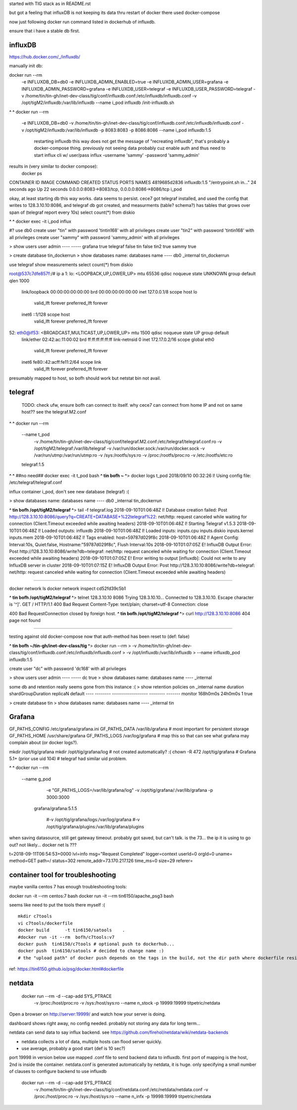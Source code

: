 

started with TIG stack as in README.rst

but got a feeling that influxDB is not keeping its data thru restart of docker
there used docker-compose

now just following docker run command listed in dockerhub of influxdb.

ensure that i have a stable db first.


=============================================================
influxDB
=============================================================


https://hub.docker.com/_/influxdb/

manually init db:

docker run --rm \
      -e INFLUXDB_DB=db0 -e INFLUXDB_ADMIN_ENABLED=true \
      -e INFLUXDB_ADMIN_USER=grafana -e INFLUXDB_ADMIN_PASSWORD=grafana \
      -e INFLUXDB_USER=telegraf -e INFLUXDB_USER_PASSWORD=telegraf \
      -v /home/tin/tin-gh/inet-dev-class/tig/conf/influxdb.conf:/etc/influxdb/influxdb.conf \
      -v /opt/tigM2/influxdb:/var/lib/influxdb \
      --name i_pod \
      influxdb /init-influxdb.sh

**^ ^** 
docker run --rm \
      -e INFLUXDB_DB=db0 \
      -v /home/tin/tin-gh/inet-dev-class/tig/conf/influxdb.conf:/etc/influxdb/influxdb.conf \
      -v /opt/tigM2/influxdb:/var/lib/influxdb \
      -p 8083:8083 \
      -p 8086:8086 \
      --name i_pod \
      influxdb:1.5  
		restarting influxdb this way does not get the message of "recreating influxdb", that's probably a docker-compose thing.
		previously not seeing data probably cuz enable auth and thus need to start influx cli w/ user/pass
		influx -username 'sammy' -password 'sammy_admin' 

results in (very similar to docker compose):
 docker ps
CONTAINER ID        IMAGE               COMMAND                  CREATED             STATUS              PORTS                                            NAMES
4819685d2836        influxdb:1.5        "/entrypoint.sh in..."   24 seconds ago      Up 22 seconds       0.0.0.0:8083->8083/tcp, 0.0.0.0:8086->8086/tcp   i_pod


okay, at least starting db this way works.  data seems to persist.
cece7 got telegraf installed, and used the config that writes to 128.3.10.10:8086, and 
telegraf db got created, and measurments (table? schema?) has tables that grows over span  of (telegraf report every 10s)
select count(*) from diskio


**^ ^** 
docker exec -it i_pod influx


#?  use db0
create user "tin" with password 'tintin168' with all privileges
create user "tin2" with password 'tintin168' with all privileges
create user "sammy" with password 'sammy_admin' with all privileges

> show users
user     admin
----     -----
grafana  true
telegraf false
tin      false
tin2     true
sammy    true


> create database tin_dockerrun
> show databases
name: databases
name
----
db0
_internal
tin_dockerrun


use telegraf
show measurements
select count(*) from diskio




root@537c7dfe857f:/# ip a
1: lo: <LOOPBACK,UP,LOWER_UP> mtu 65536 qdisc noqueue state UNKNOWN group default qlen 1000
    link/loopback 00:00:00:00:00:00 brd 00:00:00:00:00:00
    inet 127.0.0.1/8 scope host lo
       valid_lft forever preferred_lft forever
    inet6 ::1/128 scope host
       valid_lft forever preferred_lft forever
52: eth0@if53: <BROADCAST,MULTICAST,UP,LOWER_UP> mtu 1500 qdisc noqueue state UP group default
    link/ether 02:42:ac:11:00:02 brd ff:ff:ff:ff:ff:ff link-netnsid 0
    inet 172.17.0.2/16 scope global eth0
       valid_lft forever preferred_lft forever
    inet6 fe80::42:acff:fe11:2/64 scope link
       valid_lft forever preferred_lft forever


presumably mapped to host, so bofh should work
but netstat bin not avail.





=============================================================
telegraf
=============================================================

	TODO: 
	check ufw, ensure bofh can connect to itself.
	why cece7 can connect from home IP and not on same host??
	see the telegraf.M2.conf

**^ ^** 
docker run --rm \
  --name t_pod \
      -v /home/tin/tin-gh/inet-dev-class/tig/conf/telegraf.M2.conf:/etc/telegraf/telegraf.conf:ro \
      -v /opt/tigM2/telegraf:/var/lib/telegraf \
      -v /var/run/docker.sock:/var/run/docker.sock \
      -v /var/run/utmp:/var/run/utmp:ro  \
      -v /sys:/rootfs/sys:ro  \
      -v /proc:/rootfs/proc:ro  \
      -v /etc:/rootfs/etc:ro  \
  telegraf:1.5


**^ ^**   ##no need## docker exec -it t_pod bash 
**^ tin bofh ~ ^**>  docker logs t_pod
2018/09/10 00:32:26 I! Using config file: /etc/telegraf/telegraf.conf



influx container i_pod, don't see new database (telegraf) :(

> show databases
name: databases
name
----
db0
_internal
tin_dockerrun



**^ tin bofh /opt/tigM2/telegraf ^**>  tail -f telegraf.log
2018-09-10T01:06:48Z I! Database creation failed: Post http://128.3.10.10:8086/query?q=CREATE+DATABASE+%22telegraf%22: net/http: request canceled while waiting for connection (Client.Timeout exceeded while awaiting headers)
2018-09-10T01:06:48Z I! Starting Telegraf v1.5.3
2018-09-10T01:06:48Z I! Loaded outputs: influxdb
2018-09-10T01:06:48Z I! Loaded inputs: inputs.cpu inputs.diskio inputs.kernel inputs.mem
2018-09-10T01:06:48Z I! Tags enabled: host=59787d029f8c
2018-09-10T01:06:48Z I! Agent Config: Interval:10s, Quiet:false, Hostname:"59787d029f8c", Flush Interval:10s
2018-09-10T01:07:05Z E! InfluxDB Output Error: Post http://128.3.10.10:8086/write?db=telegraf: net/http: request canceled while waiting for connection (Client.Timeout exceeded while awaiting headers)
2018-09-10T01:07:05Z E! Error writing to output [influxdb]: Could not write to any InfluxDB server in cluster
2018-09-10T01:07:15Z E! InfluxDB Output Error: Post http://128.3.10.10:8086/write?db=telegraf: net/http: request canceled while waiting for connection (Client.Timeout exceeded while awaiting headers)






~~~~~

docker network ls
docker network inspect cd52fd39c5b1


**^ tin bofh /opt/tigM2/telegraf ^**>  telnet 128.3.10.10 8086
Trying 128.3.10.10...
Connected to 128.3.10.10.
Escape character is '^]'.
GET /
HTTP/1.1 400 Bad Request
Content-Type: text/plain; charset=utf-8
Connection: close

400 Bad RequestConnection closed by foreign host.
**^ tin bofh /opt/tigM2/telegraf ^**>  curl http://128.3.10.10:8086
404 page not found



~~~~~



testing against old docker-compose 
now that auth-method has been reset to (def: false)

**^ tin bofh ~/tin-gh/inet-dev-class/tig ^**>  docker run --rm \
>   -v /home/tin/tin-gh/inet-dev-class/tig/conf/influxdb.conf:/etc/influxdb/influxdb.conf \
>       -v /opt/influxdb:/var/lib/influxdb \
> --name influxdb_pod influxdb:1.5

create user "dc" with password 'dc168' with all privileges



> show users
user admin
---- -----
dc   true
> show databases
name: databases
name
----
_internal


some db and retention really seems gone from this instance :(
> show retention policies on _internal
name    duration shardGroupDuration replicaN default
----    -------- ------------------ -------- -------
monitor 168h0m0s 24h0m0s            1        true


> create database tin
> show databases
name: databases
name
----
_internal
tin





=============================================================
Grafana
=============================================================

GF_PATHS_CONFIG /etc/grafana/grafana.ini
GF_PATHS_DATA   /var/lib/grafana                # most important for persistent storage
GF_PATHS_HOME   /usr/share/grafana
GF_PATHS_LOGS   /var/log/grafana                # map this so that can see what grafana may complain about (or docker logs?).




mkdir /opt/tig/grafana
mkdir /opt/tig/grafana/log # not created automatically? :(
chown -R 472 /opt/tig/grafana  # Grafana 5.1+   (prior use uid 104)
# telegraf had similar uid problem.

**^ ^** 
docker run --rm \
  --name g_pod \
      -e "GF_PATHS_LOGS=/var/lib/grafana/log" \
      -v /opt/tig/grafana/:/var/lib/grafana \
      -p 3000:3000 \
   grafana/grafana:5.1.5

      #-v /opt/tig/grafana/logs:/var/log/grafana \
      #-v /opt/tig/grafana/plugins:/var/lib/grafana/plugins \



when saving datasource, still get gateway timeout.
probably got saved, but can't talk.
is the 73... the ip it is using to go out?
not likely... 
docker net ls ??? 


t=2018-09-11T06:54:53+0000 lvl=info msg="Request Completed" logger=context userId=0 orgId=0 uname= method=GET path=/ status=302 remote_addr=73.170.217.126 time_ms=0 size=29 referer=

=============================================================
container tool for troubleshooting
=============================================================


maybe vanilla centos 7 has enough troubleshooting tools:

docker run -it  --rm   centos:7 bash
docker run -it  --rm   tin6150/apache_psg3 bash

seems like need to put the tools there myself :(

::

	mkdir c7tools
	vi c7tools/dockerfile 
	docker build      -t tin6150/satools    . 
	#docker run -it --rm  bofh/c7tools:v7 
	docker push  tin6150/c7tools # optional push to dockerhub... 
	docker push  tin6150/satools # decided to change name :)
	# the "upload path" of docker push depends on the tags in the build, not the dir path where dockerfile resides.


ref: https://tin6150.github.io/psg/docker.html#dockerfile


=============================================================
netdata
=============================================================

    docker run --rm -d --cap-add SYS_PTRACE \
           -v /proc:/host/proc:ro \
           -v /sys:/host/sys:ro \
           --name n_stock -p 19999:19999 \
           titpetric/netdata 

Open a browser on http://server:19999/ and watch how your server is doing.

dashboard shows right away, no config needed.
probably not storing any data for long term... 

netdata can send data to say influx backend.  see 
https://github.com/firehol/netdata/wiki/netdata-backends

- netdata collects a lot of data, multiple hosts can flood server quickly.
- use average, probably a good start  (def is 10 sec?)


port 19998 in version below use mapped .conf file to send backend data to influxdb.
first port of mapping is the host, 2nd is inside the container.
netdata.conf is generated automatically by netdata, it is huge.  only specifying a small number of clauses to configure backend to use influxdb

    docker run --rm -d --cap-add SYS_PTRACE \
           -v /home/tin/tin-gh/inet-dev-class/tig/conf/netdata.conf:/etc/netdata/netdata.conf \
           -v /proc:/host/proc:ro \
           -v /sys:/host/sys:ro \
           --name n_infx -p 19998:19999 \
           titpetric/netdata 









